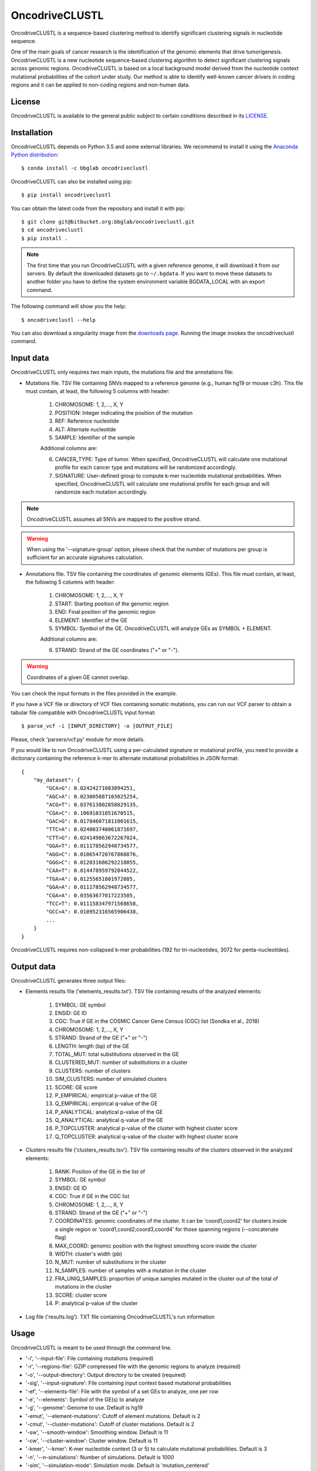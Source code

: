 .. _readme:

OncodriveCLUSTL
================

OncodriveCLUSTL is a sequence-based clustering method to identify significant clustering
signals in nucleotide sequence.

One of the main goals of cancer research is the identification of the genomic elements that drive tumorigenesis. OncodriveCLUSTL is a new nucleotide sequence-based clustering algorithm to detect significant clustering signals across genomic regions. OncodriveCLUSTL is based on a local background model derived from the nucleotide context mutational probabilities of the cohort under study. Our method is able to identify well-known cancer drivers in coding regions and it can be applied to non-coding regions and non-human data.

.. _readme license:

License
-------

OncodriveCLUSTL is available to the general public subject to certain conditions described in its `LICENSE <LICENSE>`_.


.. _readme install:

Installation
------------

OncodriveCLUSTL depends on Python 3.5 and some external libraries. We recommend to install it using the `Anaconda Python distribution <https://www.anaconda.com/download/>`_::

        $ conda install -c bbglab oncodriveclustl


OncodriveCLUSTL can also be installed using pip::

        $ pip install oncodriveclustl

You can obtain the latest code from the repository and install it with pip::

        $ git clone git@bitbucket.org:bbglab/oncodriveclustl.git
        $ cd oncodriveclustl
        $ pip install .

.. note::

    The first time that you run OncodriveCLUSTL with a given reference genome, it will download it from our servers. By default the
    downloaded datasets go to ``~/.bgdata``. If you want to move these datasets to another folder you have to define the
    system environment variable BGDATA_LOCAL with an export command.

The following command will show you the help::

        $ oncodriveclustl --help


You can also download a singularity image
from the `downloads page <https://bitbucket.org/bbglab/oncodriveclustl/downloads/>`_.
Running the image invokes the oncodriveclustl command.

.. _readme inputdata:

Input data
---------------
OncodriveCLUSTL only requires two main inputs, the mutations file and the annotations file:

- Mutations file. TSV file containing SNVs mapped to a reference genome (e.g., human hg19 or mouse c3h). This file must contain, at least, the following 5 columns with header:

    1. CHROMOSOME: 1, 2,..., X, Y
    2. POSITION: Integer indicating the position of the mutation
    3. REF: Reference nucleotide
    4. ALT: Alternate nucleotide
    5. SAMPLE: Identifier of the sample

    Additional columns are:

    6. CANCER_TYPE: Type of tumor. When specified, OncodriveCLUSTL will calculate one mutational profile for each cancer type and mutations will be randomized accordingly.
    7. SIGNATURE: User-defined group to compute k-mer nucleotide mutational probabilities. When specified, OncodriveCLUSTL will calculate one mutational profile for each group and will randomize each mutation accordingly.

.. note::
    OncodriveCLUSTL assumes all SNVs are mapped to the positive strand.

.. warning::
    When using the '--signature-group' option, please check that the number of mutations per group is sufficient for an accurate signatures calculation.


- Annotations file. TSV file containing the coordinates of genomic elements (GEs). This file must contain, at least, the following 5 columns with header:

    1. CHROMOSOME: 1, 2,..., X, Y
    2. START: Starting position of the genomic region
    3. END: Final position of the genomic region
    4. ELEMENT: Identifier of the GE
    5. SYMBOL: Symbol of the GE. OncodriveCLUSTL will analyze GEs as SYMBOL + ELEMENT.

    Additional columns are:

    6. STRAND: Strand of the GE coordinates ("+" or "-").

.. warning::
    Coordinates of a given GE cannot overlap.

You can check the input formats in the files provided in the example.

If you have a VCF file or directory of VCF files containing somatic mutations, you can run our VCF parser to obtain a tabular file compatible with OncodriveCLUSTL input format::

       $ parse_vcf -i [INPUT_DIRECTORY] -o [OUTPUT_FILE]

Please, check 'parsers/vcf.py' module for more details.

If you would like to run OncodriveCLUSTL using a per-calculated signature or mutational profile, you need to provide a dictionary containing the reference k-mer to alternate mutational probabilities in JSON format::

        {
            "my_dataset": {
                "GCA>G": 0.02424271083094251,
                "AGC>A": 0.023005887103025254,
                "ACG>T": 0.037613802858829135,
                "CGA>C": 0.10691031051670515,
                "GAC>G": 0.017846071811001615,
                "TTC>A": 0.024003748061871697,
                "CTT>G": 0.024149863672267024,
                "GGA>T": 0.011178562948734577,
                "AGG>C": 0.010654720767868876,
                "GGG>C": 0.012031686292218055,
                "CAA>T": 0.014478959792844522,
                "TGA>A": 0.01255651801972085,
                "GGA>A": 0.011178562948734577,
                "CGA>A": 0.03563677017223505,
                "TCC>T": 0.011158347971568658,
                "GCC>A": 0.010952316565906438,
                ...
            }
        }

OncodriveCLUSTL requires non-collapsed k-mer probabilities (192 for tri-nucleotides, 3072 for penta-nucleotides).

.. _readme outputdata:

Output data
---------------
OncodriveCLUSTL generates three output files:

- Elements results file ('elements_results.txt'). TSV file containing results of the analyzed elements:

    1. SYMBOL: GE symbol
    #. ENSID: GE ID
    #. CGC: True if GE in the COSMIC Cancer Gene Census (CGC) list (Sondka et al., 2018)
    #. CHROMOSOME: 1, 2,..., X, Y
    #. STRAND: Strand of the GE ("+" or "-")
    #. LENGTH: length (bp) of the GE
    #. TOTAL_MUT: total substitutions observed in the GE
    #. CLUSTERED_MUT: number of substitutions in a cluster
    #. CLUSTERS: number of clusters
    #. SIM_CLUSTERS: number of simulated clusters
    #. SCORE: GE score
    #. P_EMPIRICAL: empirical p-value of the GE
    #. Q_EMPIRICAL: empirical q-value of the GE
    #. P_ANALYTICAL: analytical p-value of the GE
    #. Q_ANALYTICAL: analytical q-value of the GE
    #. P_TOPCLUSTER: analytical p-value of the cluster with highest cluster score
    #. Q_TOPCLUSTER: analytical q-value of the cluster with highest cluster score


- Clusters results file ('clusters_results.tsv'). TSV file containing results of the clusters observed in the analyzed elements:

    1. RANK: Position of the GE in the list of
    #. SYMBOL: GE symbol
    #. ENSID: GE ID
    #. CGC: True if GE in the CGC list
    #. CHROMOSOME: 1, 2,..., X, Y
    #. STRAND: Strand of the GE ("+" or "-")
    #. COORDINATES: genomic coordinates of the cluster. It can be 'coord1,coord2' for clusters inside a single region or 'coord1,coord2;coord3,coord4' for those spanning regions (--concatenate flag)
    #. MAX_COORD: genomic position with the highest smoothing score inside the cluster
    #. WIDTH: cluster's width (pb)
    #. N_MUT: number of substitutions in the cluster
    #. N_SAMPLES: number of samples with a mutation in the cluster
    #. FRA_UNIQ_SAMPLES: proportion of unique samples mutated in the cluster out of the total of mutations in the cluster
    #. SCORE: cluster score
    #. P: analytical p-value of the cluster

- Log file ('results.log'). TXT file containing OncodriveCLUSTL's run information

.. _readme usage:

Usage
---------------
OncodriveCLUSTL is meant to be used through the command line.

- '-i', '--input-file': File containing mutations (required)
- '-r', '--regions-file': GZIP compressed file with the genomic regions to analyze (required)
- '-o', '--output-directory': Output directory to be created (required)
- '-sig', '--input-signature': File containing input context based mutational probabilities
- '-ef', '--elements-file': File with the symbol of a set GEs to analyze, one per row
- '-e', '--elements': Symbol of the GE(s) to analyze
- '-g', '--genome': Genome to use. Default is hg19
- '-emut', '--element-mutations': Cutoff of element mutations. Default is 2
- '-cmut', '--cluster-mutations': Cutoff of cluster mutations. Default is 2
- '-sw', '--smooth-window': Smoothing window. Default is 11
- '-cw', '--cluster-window': Cluster window. Default is 11
- '-kmer', '--kmer': K-mer nucleotide context (3 or 5) to calculate mutational probabilities. Default is 3
- '-n', '--n-simulations': Number of simulations. Default is 1000
- '-sim', '--simulation-mode': Simulation mode. Default is 'mutation_centered'
- '-simw', '--simulation-window': Simulation window. Default is 31
- '-sigcalc', '--signature-calculation': calculation of mutational probabilities as mutation frequencies ('frequencies') or k-mer mutation counts normalized by k-mer region counts ('region_normalized'). Default is frequencies
- '-siggroup', '--signature-group': Header of the column to group signatures calculation ('SIGNATURE', 'SAMPLE', 'CANCER_TYPE'). One mutational profile will be calculated for each group.
- '-c', '--cores': Number of cores to use in the computation. By default it uses all the available cores
- '--seed': seed to use in the simulations
- '--log-level': Verbosity of the logger. Default is 'info'
- '--concatenate': Calculate clustering on concatenated genomic regions (e.g., exons in coding sequences)
- '--clustplot': Needle plot with clusters for a GE
- '--qqplot': Quantile-quantile (Q-Q) plot for a dataset
- '--gzip': Gzip compress files

.. note::
    When using simulation mode 'mutation_centered', simulation windows can be simulated outside the GE.

.. note::
    When using '--signature-calculation region_normalized', k-mer mutation counts will be normalized by k-mer nucleotide counts in the genomic regions provided as input ('--regions-file').

.. _readme example:

Run the example
---------------

After installing OncodriveCLUSTL, you can run an example of TCGA pancreatic adenocarcinomas (Ellrott et al. 2018) for coding regions (Mularoni et al., 2016) using 1000 simulations.
First you need to download the example folder. Then you run OncodriveCLUSTL with default mode and parameters as::

        $ oncodriveclustl -i ~/example/PAAD.tsv.gz -r ~/example/cds.hg19.regions.gz -o ~/example/output_example

The results will be saved in a folder named ``output_example``.

You can compute a more sophisticated analysis using non-default parameters and generate a quantile-quantile plot by typing::

        $ oncodriveclustl -i ~/example/PAAD.tsv.gz -r ~/example/cds.hg19.regions.gz -o ~/example/output_example -sw 15 -cw 15 -simw 35 -sim region_restricted --concatenate --qqplot

If you want to run a specific GE and generate a plot its observed clusters, you can type::

        $ oncodriveclustl -i ~/example/PAAD.tsv.gz -r ~/example/cds.hg19.regions.gz -o ~/example/output_example -sw 15 -cw 15 -simw 35 -sim region_restricted --concatenate --clustplot -e KRAS


